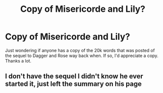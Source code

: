 #+TITLE: Copy of Misericorde and Lily?

* Copy of Misericorde and Lily?
:PROPERTIES:
:Author: Impossible-Poetry
:Score: 1
:DateUnix: 1587267990.0
:DateShort: 2020-Apr-19
:FlairText: Request
:END:
Just wondering if anyone has a copy of the 20k words that was posted of the sequel to Dagger and Rose way back when. If so, I'd appreciate a copy. Thanks a lot.


** I don't have the sequel I didn't know he ever started it, just left the summary on his page
:PROPERTIES:
:Author: GravityMyGuy
:Score: 1
:DateUnix: 1587276326.0
:DateShort: 2020-Apr-19
:END:
